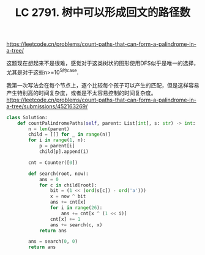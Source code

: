 #+title: LC 2791. 树中可以形成回文的路径数

https://leetcode.cn/problems/count-paths-that-can-form-a-palindrome-in-a-tree/

这题现在想起来不是很难，感觉对于这类树状的图形使用DFS似乎是唯一的选择，尤其是对于这些n>=10^5的case.

我第一次写法会在每个节点上，逐个比较每个孩子可以产生的匹配，但是这样容易产生特别高的时间复杂度，或者是不太容易控制的时间复杂度。 https://leetcode.cn/problems/count-paths-that-can-form-a-palindrome-in-a-tree/submissions/452163269/

#+BEGIN_SRC Python
class Solution:
    def countPalindromePaths(self, parent: List[int], s: str) -> int:
        n = len(parent)
        child = [[] for _ in range(n)]
        for i in range(1, n):
            p = parent[i]
            child[p].append(i)

        cnt = Counter([0])

        def search(root, now):
            ans = 0
            for c in child[root]:
                bit = (1 << (ord(s[c]) - ord('a')))
                x = now ^ bit
                ans += cnt[x]
                for i in range(26):
                    ans += cnt[x ^ (1 << i)]
                cnt[x] += 1
                ans += search(c, x)
            return ans

        ans = search(0, 0)
        return ans
#+END_SRC